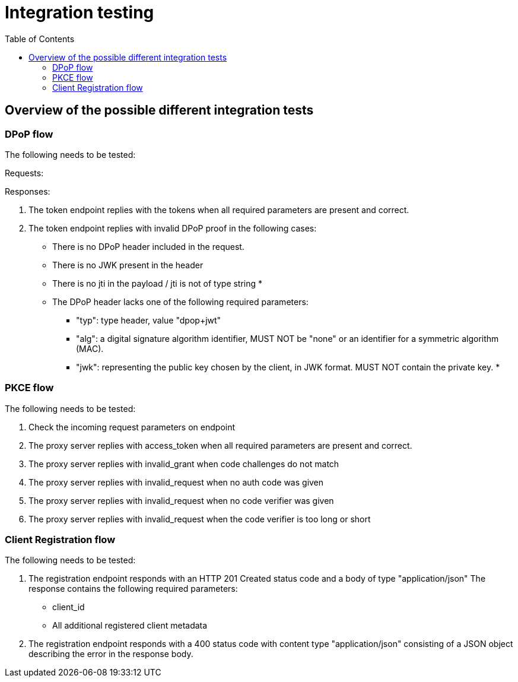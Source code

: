 :toc:
:toclevels: 3


= Integration testing

== Overview of the possible different integration tests

=== DPoP flow

The following needs to be tested:

Requests:


Responses:

. The token endpoint replies with the tokens when all required parameters are present and correct.

. The token endpoint replies with invalid DPoP proof in the following cases:
* There is no DPoP header included in the request.
* There is no JWK present in the header
* There is no jti in the payload / jti is not of type string
* 
* The DPoP header lacks one of the following required parameters:
** "typ": type header, value "dpop+jwt"
** "alg": a digital signature algorithm identifier,  MUST NOT be "none" or an identifier for a symmetric
      algorithm (MAC).
** "jwk": representing the public key chosen by the client, in JWK
      format.  MUST NOT contain the private key.
* 

=== PKCE flow

The following needs to be tested:

. Check the incoming request parameters on endpoint

. The proxy server replies with access_token when all required parameters are present and correct.

. The proxy server replies with invalid_grant when code challenges do not match
. The proxy server replies with invalid_request when no auth code was given
. The proxy server replies with invalid_request when no code verifier was given
. The proxy server replies with invalid_request when the code verifier is too long or short

=== Client Registration flow


The following needs to be tested:

. The registration endpoint responds with
   an HTTP 201 Created status code and a body of type "application/json"
   The response contains the following required parameters:
       * client_id
       * All additional registered client metadata
. The registration endpoint responds with a 400 status code with
   content type "application/json" consisting of a JSON object
   describing the error in the response body.


